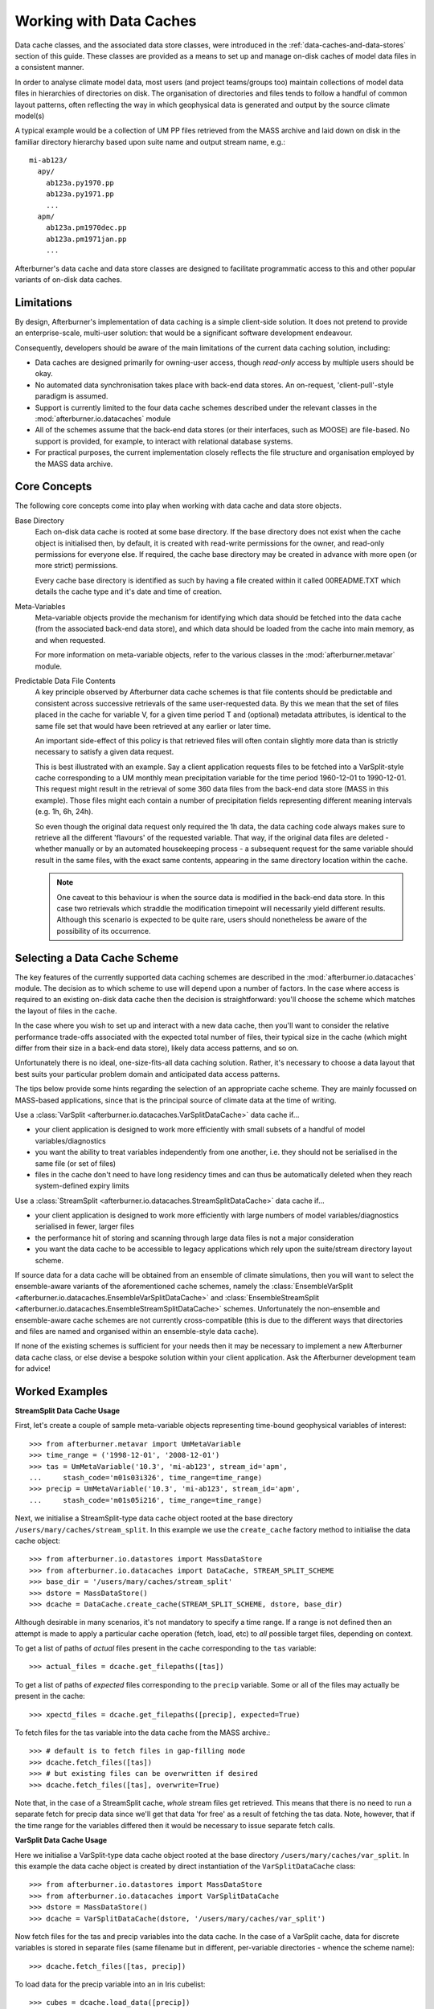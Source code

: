 Working with Data Caches
========================

Data cache classes, and the associated data store classes, were introduced in the
:ref:`data-caches-and-data-stores` section of this guide. These classes are
provided as a means to set up and manage on-disk caches of model data files in a
consistent manner.

In order to analyse climate model data, most users (and project teams/groups too)
maintain collections of model data files in hierarchies of directories on disk.
The organisation of directories and files tends to follow a handful of common
layout patterns, often reflecting the way in which geophysical data is generated
and output by the source climate model(s)

A typical example would be a collection of UM PP files retrieved from the MASS
archive and laid down on disk in the familiar directory hierarchy based upon
suite name and output stream name, e.g.::

  mi-ab123/
    apy/
      ab123a.py1970.pp
      ab123a.py1971.pp
      ...
    apm/
      ab123a.pm1970dec.pp
      ab123a.pm1971jan.pp
      ...

Afterburner's data cache and data store classes are designed to facilitate
programmatic access to this and other popular variants of on-disk data caches.

Limitations
-----------

By design, Afterburner's implementation of data caching is a simple client-side
solution. It does not pretend to provide an enterprise-scale, multi-user solution:
that would be a significant software development endeavour.

Consequently, developers should be aware of the main limitations of the current
data caching solution, including:

* Data caches are designed primarily for owning-user access, though *read-only*
  access by multiple users should be okay.
* No automated data synchronisation takes place with back-end data stores. An
  on-request, 'client-pull'-style paradigm is assumed.
* Support is currently limited to the four data cache schemes described under the
  relevant classes in the :mod:`afterburner.io.datacaches` module
* All of the schemes assume that the back-end data stores (or their interfaces,
  such as MOOSE) are file-based. No support is provided, for example, to interact
  with relational database systems.
* For practical purposes, the current implementation closely reflects the file
  structure and organisation employed by the MASS data archive.

Core Concepts
-------------

The following core concepts come into play when working with data cache and data
store objects.

Base Directory
  Each on-disk data cache is rooted at some base directory. If the base directory
  does not exist when the cache object is initialised then, by default, it is
  created with read-write permissions for the owner, and read-only permissions
  for everyone else. If required, the cache base directory may be created in
  advance with more open (or more strict) permissions.

  Every cache base directory is identified as such by having a file created within it
  called 00README.TXT which details the cache type and it's date and time of creation.

Meta-Variables
  Meta-variable objects provide the mechanism for identifying which data should
  be fetched into the data cache (from the associated back-end data store), and
  which data should be loaded from the cache into main memory, as and when
  requested.

  For more information on meta-variable objects, refer to the various classes in
  the :mod:`afterburner.metavar` module.

Predictable Data File Contents
  A key principle observed by Afterburner data cache schemes is that file contents
  should be predictable and consistent across successive retrievals of the same
  user-requested data. By this we mean that the set of files placed in the cache
  for variable V, for a given time period T and (optional) metadata attributes,
  is identical to the same file set that would have been retrieved at any earlier
  or later time.

  An important side-effect of this policy is that retrieved files will often
  contain slightly more data than is strictly necessary to satisfy a given data
  request.

  This is best illustrated with an example. Say a client application requests
  files to be fetched into a VarSplit-style cache corresponding to a UM monthly
  mean precipitation variable for the time period 1960-12-01 to 1990-12-01. This
  request might result in the retrieval of some 360 data files from the back-end
  data store (MASS in this example). Those files might each contain a number of
  precipitation fields representing different meaning intervals (e.g. 1h, 6h, 24h).

  So even though the original data request only required the 1h data, the data
  caching code always makes sure to retrieve all the different 'flavours' of the
  requested variable. That way, if the original data files are deleted - whether
  manually or by an automated housekeeping process - a subsequent request for the
  same variable should result in the same files, with the exact same contents,
  appearing in the same directory location within the cache.

  .. note:: One caveat to this behaviour is when the source data is modified in the
     back-end data store. In this case two retrievals which straddle the modification
     timepoint will necessarily yield different results. Although this scenario
     is expected to be quite rare, users should nonetheless be aware of the
     possibility of its occurrence.

Selecting a Data Cache Scheme
-----------------------------

The key features of the currently supported data caching schemes are described
in the :mod:`afterburner.io.datacaches` module. The decision as to which scheme
to use will depend upon a number of factors. In the case where access is required
to an existing on-disk data cache then the decision is straightforward: you'll
choose the scheme which matches the layout of files in the cache.

In the case where you wish to set up and interact with a new data cache, then
you'll want to consider the relative performance trade-offs associated with the
expected total number of files, their typical size in the cache (which might differ
from their size in a back-end data store), likely data access patterns, and so on.

Unfortunately there is no ideal, one-size-fits-all data caching solution.
Rather, it's necessary to choose a data layout that best suits your particular
problem domain and anticipated data access patterns.

The tips below provide some hints regarding the selection of an appropriate cache
scheme. They are mainly focussed on MASS-based applications, since that is the
principal source of climate data at the time of writing.

Use a :class:`VarSplit <afterburner.io.datacaches.VarSplitDataCache>` data cache if...

* your client application is designed to work more efficiently with small subsets
  of a handful of model variables/diagnostics
* you want the ability to treat variables independently from one another, i.e.
  they should not be serialised in the same file (or set of files)
* files in the cache don't need to have long residency times and can thus be
  automatically deleted when they reach system-defined expiry limits

Use a :class:`StreamSplit <afterburner.io.datacaches.StreamSplitDataCache>` data cache if...

* your client application is designed to work more efficiently with large numbers
  of model variables/diagnostics serialised in fewer, larger files
* the performance hit of storing and scanning through large data files is not a
  major consideration
* you want the data cache to be accessible to legacy applications which rely
  upon the suite/stream directory layout scheme.

If source data for a data cache will be obtained from an ensemble of climate
simulations, then you will want to select the ensemble-aware variants of the
aforementioned cache schemes, namely the :class:`EnsembleVarSplit <afterburner.io.datacaches.EnsembleVarSplitDataCache>`
and :class:`EnsembleStreamSplit <afterburner.io.datacaches.EnsembleStreamSplitDataCache>`
schemes. Unfortunately the non-ensemble and ensemble-aware cache schemes are not
currently cross-compatible (this is due to the different ways that directories
and files are named and organised within an ensemble-style data cache).

If none of the existing schemes is sufficient for your needs then it may be necessary
to implement a new Afterburner data cache class, or else devise a bespoke solution
within your client application. Ask the Afterburner development team for advice!

Worked Examples
---------------

**StreamSplit Data Cache Usage**

First, let's create a couple of sample meta-variable objects representing
time-bound geophysical variables of interest::

    >>> from afterburner.metavar import UmMetaVariable
    >>> time_range = ('1998-12-01', '2008-12-01')
    >>> tas = UmMetaVariable('10.3', 'mi-ab123', stream_id='apm',
    ...     stash_code='m01s03i326', time_range=time_range)
    >>> precip = UmMetaVariable('10.3', 'mi-ab123', stream_id='apm',
    ...     stash_code='m01s05i216', time_range=time_range)

Next, we initialise a StreamSplit-type data cache object rooted at the base directory
``/users/mary/caches/stream_split``. In this example we use the ``create_cache``
factory method to initialise the data cache object::

    >>> from afterburner.io.datastores import MassDataStore
    >>> from afterburner.io.datacaches import DataCache, STREAM_SPLIT_SCHEME
    >>> base_dir = '/users/mary/caches/stream_split'
    >>> dstore = MassDataStore()
    >>> dcache = DataCache.create_cache(STREAM_SPLIT_SCHEME, dstore, base_dir)

Although desirable in many scenarios, it's not mandatory to specify a time range.
If a range is not defined then an attempt is made to apply a particular cache
operation (fetch, load, etc) to *all* possible target files, depending on context.

To get a list of paths of *actual* files present in the cache corresponding to the
``tas`` variable::

    >>> actual_files = dcache.get_filepaths([tas])

To get a list of paths of *expected* files corresponding to the ``precip`` variable.
Some or all of the files may actually be present in the cache::

    >>> xpectd_files = dcache.get_filepaths([precip], expected=True)

To fetch files for the tas variable into the data cache from the MASS archive.::

    >>> # default is to fetch files in gap-filling mode
    >>> dcache.fetch_files([tas])
    >>> # but existing files can be overwritten if desired
    >>> dcache.fetch_files([tas], overwrite=True)

Note that, in the case of a StreamSplit cache, *whole* stream files get retrieved.
This means that there is no need to run a separate fetch for precip data since
we'll get that data 'for free' as a result of fetching the tas data. Note, however,
that if the time range for the variables differed then it would be necessary to
issue separate fetch calls.


**VarSplit Data Cache Usage**

Here we initialise a VarSplit-type data cache object rooted at the base directory
``/users/mary/caches/var_split``. In this example the data cache object is
created by direct instantiation of the ``VarSplitDataCache`` class::

    >>> from afterburner.io.datastores import MassDataStore
    >>> from afterburner.io.datacaches import VarSplitDataCache
    >>> dstore = MassDataStore()
    >>> dcache = VarSplitDataCache(dstore, '/users/mary/caches/var_split')

Now fetch files for the tas and precip variables into the data cache. In the case of
a VarSplit cache, data for discrete variables is stored in separate files (same
filename but in different, per-variable directories - whence the scheme name)::

    >>> dcache.fetch_files([tas, precip])

To load data for the precip variable into an in Iris cubelist::

    >>> cubes = dcache.load_data([precip])

The above two operations - fetch and load - may be combined into one by including
the ``do_file_fetch`` argument in the latter method call::

    >>> cubes = dcache.load_data([precip], do_file_fetch=True, minimal_data=True)

The ``minimal_data`` option is also used here as a hint to the ``load_data()``
method to load the *smallest* set of data that matches the constraints specified
by the ``precip`` meta-variable object. For instance, if a UM meta-variable has its
``lbtim`` attribute set to 122, say, then only data for that time-meaning interval
(i.e. 1h) will be loaded.

An alternative to using the ``load_data()`` method involves obtaining the paths
of the relevant files in the data cache, and then passing these paths directly
to one of the Iris load functions, typically with one or more Iris constraints::

    >>> import iris
    >>> # data cache initialisation as above
    >>> paths = dcache.get_filepaths([tas])
    >>> cubes = iris.load(paths, constraints=...)

This approach requires a bit more effort on the part of client code, but provides
the ability to fine-tune the Iris data loading operation, should that be desired.

**Deleting Cache Files**

Data files associated with one or more variables can be deleted from a data cache
using the ``delete_files`` method::

    >>> dcache.delete_files([tas, precip])

For a VarSplit-type data cache this call would delete files (if present) from the
separate directories used to store the tas and precip variables.

.. warning:: Caution needs to be exercised in the case of StreamSplit and
   EnsembleStreamSplit data caches. In these cases the cached data files contain
   *multiple* variables. Issuing the following call, therefore, would end up
   deleting those data files which host not only the tas variable, but also any
   other variables which happen to be contained in them.

   >>> dcache.delete_files([tas])

If you are the owner of a data cache, you may of course delete files manually
(similarly you could place files in the cache manually, if you so desire).

Since it's a potentially dangerous operation, there is no specific function for
deleting an entire data cache. If required, you can do this manually from a shell
terminal. Alternatively you could perform the equivalent operation within client
code using the utility functions in Python's ``os`` and ``shutil`` modules.
